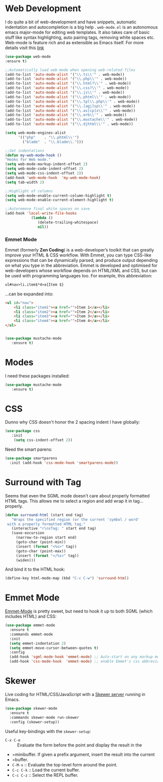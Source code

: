 * Web Development
I do quite a bit of web-development and have snippets, automatic indentation and autocompletion is a big help . =web-mode.el= is an autonomous emacs major-mode for editing web templates. It also takes care of basic stuff like syntax highlighting, auto pairing tags, removing white spaces etc. Web-mode is feature rich and as extensible as Emacs itself. For more details visit this [[http://web-mode.org/][link]]
#+BEGIN_SRC emacs-lisp
(use-package web-mode
:ensure t)

;;Automatically load web-mode when opening web-related files
(add-to-list 'auto-mode-alist '("\\.ts\\'" . web-mode))
(add-to-list 'auto-mode-alist '("\\.php\\'" . web-mode))
(add-to-list 'auto-mode-alist '("\\.html?\\'" . web-mode))
(add-to-list 'auto-mode-alist '("\\.css?\\'" . web-mode))
(add-to-list 'auto-mode-alist '("\\.js\\'" . web-mode))
(add-to-list 'auto-mode-alist '("\\.phtml\\'" . web-mode))
(add-to-list 'auto-mode-alist '("\\.tpl\\.php\\'" . web-mode))
(add-to-list 'auto-mode-alist '("\\.[agj]sp\\'" . web-mode))
(add-to-list 'auto-mode-alist '("\\.as[cp]x\\'" . web-mode))
(add-to-list 'auto-mode-alist '("\\.erb\\'" . web-mode))
(add-to-list 'auto-mode-alist '("\\.mustache\\'" . web-mode))
(add-to-list 'auto-mode-alist '("\\.djhtml\\'" . web-mode))

(setq web-mode-engines-alist
      '(("php"    . "\\.phtml\\'")
        ("blade"  . "\\.blade\\.")))

;;Set indentations
(defun my-web-mode-hook ()
"Hooks for Web mode."
(setq web-mode-markup-indent-offset 2)
(setq web-mode-code-indent-offset 2)
(setq web-mode-css-indent-offset 2))
(add-hook 'web-mode-hook  'my-web-mode-hook)    
(setq tab-width 2)

;;Highlight of columns
(setq web-mode-enable-current-column-highlight t)
(setq web-mode-enable-current-element-highlight t)

;;Autoremove final white spaces on save
(add-hook 'local-write-file-hooks
            (lambda ()
               (delete-trailing-whitespace)
               nil))
#+END_SRC
*** Emmet Mode
Emmet (formerly *Zen Coding*) is a web-developer’s toolkit that can greatly improve your HTML & CSS workflow. With Emmet, you can type CSS-like expressions that can be dynamically parsed, and produce output depending on what you type in the abbreviation. Emmet is developed and optimised for web-developers whose workflow depends on HTML/XML and CSS, but can be used with programming languages too. For example, this abbreviation:
#+BEGIN_SRC html
 ul#nav>li.item$*4>a{Item $}
#+END_SRC
...can be expanded into:
#+BEGIN_SRC html
	<ul id="nav">
		<li class="item1"><a href="">Item 1</a></li>
		<li class="item2"><a href="">Item 2</a></li>
		<li class="item3"><a href="">Item 3</a></li>
		<li class="item4"><a href="">Item 4</a></li>
	</ul>
#+END_SRC
#+BEGIN_SRC emacs-lisp

#+END_SRC
#+BEGIN_SRC emacs-lisp
(use-package mustache-mode
   :ensure t)
#+END_SRC
* Modes

  I need these packages installed:

  #+BEGIN_SRC emacs-lisp
    (use-package mustache-mode
       :ensure t)
  #+END_SRC

* CSS

  Dunno why CSS doesn't honor the 2 spacing indent I have globally:

  #+BEGIN_SRC emacs-lisp
    (use-package css
       :init
        (setq css-indent-offset 2))
  #+END_SRC

  Need the smart parens:

  #+BEGIN_SRC emacs-lisp
    (use-package smartparens
      :init (add-hook 'css-mode-hook 'smartparens-mode))
  #+END_SRC

* Surround with Tag

  Seems that even the SGML mode doesn't care about properly formatted
  HTML tags. This allows me to select a region and add wrap it in
  tag...properly.

  #+BEGIN_SRC emacs-lisp
    (defun surround-html (start end tag)
       "Wraps the specified region (or the current 'symbol / word'
     with a properly formatted HTML tag."
       (interactive "r\nsTag: " start end tag)
       (save-excursion
         (narrow-to-region start end)
         (goto-char (point-min))
         (insert (format "<%s>" tag))
         (goto-char (point-max))
         (insert (format "</%s>" tag))
         (widen)))
  #+END_SRC

  And bind it to the HTML hook:

  #+BEGIN_SRC emacs-lisp
    (define-key html-mode-map (kbd "C-c C-w") 'surround-html)
  #+END_SRC

* Emmet Mode

  [[https://github.com/smihica/emmet-mode][Emmet-Mode]] is pretty sweet, but need to hook it up to both
  SGML (which includes HTML) and CSS:

  #+BEGIN_SRC emacs-lisp
  (use-package emmet-mode
    :ensure t
    :commands emmet-mode
    :init
    (setq emmet-indentation 2)
    (setq emmet-move-cursor-between-quotes t)
    :config
    (add-hook 'sgml-mode-hook 'emmet-mode) ;; Auto-start on any markup modes
    (add-hook 'css-mode-hook  'emmet-mode) ;; enable Emmet's css abbreviation.
  #+END_SRC

* Skewer

  Live coding for HTML/CSS/JavaScript with a [[https://github.com/skeeto/skewer-mode][Skewer server]] running in Emacs.

  #+BEGIN_SRC emacs-lisp
    (use-package skewer-mode
      :ensure t
      :commands skewer-mode run-skewer
      :config (skewer-setup))
  #+END_SRC

  Useful key-bindings with the =skewer-setup=:

  - =C-x C-e= :: Evaluate the form before the point and display the result in the
  - =minibuffer. If given a prefix argument, insert the result into the current
  - =buffer.
  - =C-M-x= :: Evaluate the top-level form around the point.
  - =C-c C-k= :: Load the current buffer.
  - =C-c C-z= :: Select the REPL buffer.
